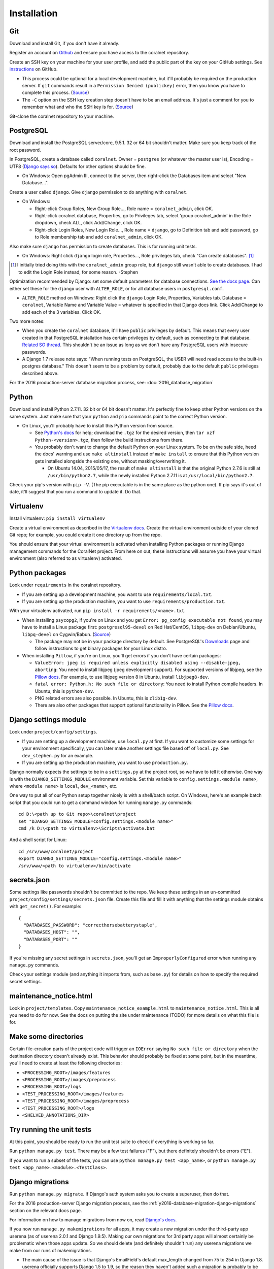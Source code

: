 Installation
============


Git
-----
Download and install Git, if you don't have it already.

Register an account on `Github <https://github.com/>`__ and ensure you have access to the coralnet repository.

Create an SSH key on your machine for your user profile, and add the public part of the key on your GitHub settings. See `instructions <https://help.github.com/articles/generating-a-new-ssh-key-and-adding-it-to-the-ssh-agent/>`__ on GitHub.

- This process could be optional for a local development machine, but it'll probably be required on the production server. If ``git`` commands result in a ``Permission Denied (publickey)`` error, then you know you have to complete this process. (`Source <https://gist.github.com/adamjohnson/5682757>`__)

- The ``-C`` option on the SSH key creation step doesn't have to be an email address. It's just a comment for you to remember what and who the SSH key is for. (`Source <http://serverfault.com/questions/309171/possible-to-change-email-address-in-keypair>`__)

Git-clone the coralnet repository to your machine.


PostgreSQL
----------
Download and install the PostgreSQL server/core, 9.5.1. 32 or 64 bit shouldn't matter. Make sure you keep track of the root password.

In PostgreSQL, create a database called ``coralnet``. Owner = ``postgres`` (or whatever the master user is), Encoding = UTF8 (`Django says so <https://docs.djangoproject.com/en/dev/ref/databases/#optimizing-postgresql-s-configuration>`__). Defaults for other options should be fine.

- On Windows: Open pgAdmin III, connect to the server, then right-click the Databases item and select "New Database...".

Create a user called ``django``. Give ``django`` permission to do anything with ``coralnet``.

- On Windows:

  - Right-click Group Roles, New Group Role..., Role name = ``coralnet_admin``, click OK.
  - Right-click coralnet database, Properties, go to Privileges tab, select 'group coralnet_admin' in the Role dropdown, check ALL, click Add/Change, click OK.
  - Right-click Login Roles, New Login Role..., Role name = ``django``, go to Definition tab and add password, go to Role membership tab and add ``coralnet_admin``, click OK.

Also make sure ``django`` has permission to create databases. This is for running unit tests.

- On Windows: Right click ``django`` login role, Properties..., Role privileges tab, check "Can create databases". [#dbcreateperm]_

.. [#dbcreateperm] I initially tried doing this with the ``coralnet_admin`` group role, but ``django`` still wasn't able to create databases. I had to edit the Login Role instead, for some reason. -Stephen

Optimization recommended by Django: set some default parameters for database connections. `See the docs page <https://docs.djangoproject.com/en/dev/ref/databases/#optimizing-postgresql-s-configuration>`__. Can either set these for the ``django`` user with ``ALTER_ROLE``, or for all database users in ``postgresql.conf``.

- ``ALTER_ROLE`` method on Windows: Right click the ``django`` Login Role, Properties, Variables tab. Database = ``coralnet``, Variable Name and Variable Value = whatever is specified in that Django docs link. Click Add/Change to add each of the 3 variables. Click OK.

Two more notes:

- When you create the ``coralnet`` database, it'll have ``public`` privileges by default. This means that every user created in that PostgreSQL installation has certain privileges by default, such as connecting to that database. `Related SO thread <http://stackoverflow.com/questions/6884020/why-new-user-in-postgresql-can-connect-to-all-databases>`__. This shouldn't be an issue as long as we don't have any PostgreSQL users with insecure passwords.

- A Django 1.7 release note says: "When running tests on PostgreSQL, the USER will need read access to the built-in postgres database." This doesn't seem to be a problem by default, probably due to the default ``public`` privileges described above.

For the 2016 production-server database migration process, see: :doc:`2016_database_migration`


Python
------
Download and install Python 2.7.11. 32 bit or 64 bit doesn't matter. It's perfectly fine to keep other Python versions on the same system. Just make sure that your ``python`` and ``pip`` commands point to the correct Python version.

- On Linux, you'll probably have to install this Python version from source.

  - See `Python's docs <https://docs.python.org/2/using/unix.html>`__ for help; download the ``.tgz`` for the desired version, then ``tar xzf Python-<version>.tgz``, then follow the build instructions from there.

  - You probably don't want to change the default Python on your Linux system. To be on the safe side, heed the docs' warning and use ``make altinstall`` instead of ``make install`` to ensure that this Python version gets installed alongside the existing one, without masking/overwriting it.

    - On Ubuntu 14.04, 2015/05/17, the result of ``make altinstall`` is that the original Python 2.7.6 is still at ``/usr/bin/python2.7``, while the newly installed Python 2.7.11 is at ``/usr/local/bin/python2.7``.

Check your pip's version with ``pip -V``. (The pip executable is in the same place as the python one). If pip says it's out of date, it'll suggest that you run a command to update it. Do that.


Virtualenv
----------
Install virtualenv: ``pip install virtualenv``

Create a virtual environment as described in the `Virtualenv docs <https://virtualenv.pypa.io/en/latest/userguide.html>`__. Create the virtual environment outside of your cloned Git repo; for example, you could create it one directory up from the repo.

You should ensure that your virtual environment is activated when installing Python packages or running Django management commands for the CoralNet project. From here on out, these instructions will assume you have your virtual environment (also referred to as virtualenv) activated.


Python packages
---------------
Look under ``requirements`` in the coralnet repository.

- If you are setting up a development machine, you want to use ``requirements/local.txt``.

- If you are setting up the production machine, you want to use ``requirements/production.txt``.

With your virtualenv activated, run ``pip install -r requirements/<name>.txt``.

- When installing ``psycopg2``, if you're on Linux and you get ``Error: pg_config executable not found``, you may have to install a Linux package first: ``postgresql95-devel`` on Red Hat/CentOS, ``libpq-dev`` on Debian/Ubuntu, ``libpq-devel`` on Cygwin/Babun. (`Source <http://stackoverflow.com/questions/11618898/pg-config-executable-not-found>`__)

  - The package may not be in your package directory by default. See PostgreSQL's `Downloads <http://www.postgresql.org/download/>`__ page and follow instructions to get binary packages for your Linux distro.
  
- When installing ``Pillow``, if you're on Linux, you'll get errors if you don't have certain packages:

  - ``ValueError: jpeg is required unless explicitly disabled using --disable-jpeg, aborting``: You need to install libjpeg (jpeg development support). For supported versions of libjpeg, see the `Pillow docs <https://pillow.readthedocs.io/en/latest/installation.html>`__. For example, to use libjpeg version 8 in Ubuntu, install ``libjpeg8-dev``.

  - ``fatal error: Python.h: No such file or directory``: You need to install Python compile headers. In Ubuntu, this is ``python-dev``.

  - PNG related errors are also possible. In Ubuntu, this is ``zlib1g-dev``.

  - There are also other packages that support optional functionality in Pillow. See the `Pillow docs <https://pillow.readthedocs.io/en/latest/installation.html>`__.


Django settings module
----------------------
Look under ``project/config/settings``.

- If you are setting up a development machine, use ``local.py`` at first. If you want to customize some settings for your environment specifically, you can later make another settings file based off of ``local.py``. See ``dev_stephen.py`` for an example.

- If you are setting up the production machine, you want to use ``production.py``.

Django normally expects the settings to be in a ``settings.py`` at the project root, so we have to tell it otherwise. One way is with the ``DJANGO_SETTINGS_MODULE`` environment variable. Set this variable to ``config.settings.<module name>``, where ``<module name>`` is ``local``, ``dev_<name>``, etc.

One way to put all of our Python setup together nicely is with a shell/batch script. On Windows, here's an example batch script that you could run to get a command window for running ``manage.py`` commands:

::

  cd D:\<path up to Git repo>\coralnet\project
  set "DJANGO_SETTINGS_MODULE=config.settings.<module name>"
  cmd /k D:\<path to virtualenv>\Scripts\activate.bat
  
And a shell script for Linux:

::

  cd /srv/www/coralnet/project
  export DJANGO_SETTINGS_MODULE="config.settings.<module name>"
  /srv/www/<path to virtualenv>/bin/activate


secrets.json
------------
Some settings like passwords shouldn't be committed to the repo. We keep these settings in an un-committed ``project/config/settings/secrets.json`` file. Create this file and fill it with anything that the settings module obtains with ``get_secret()``. For example::

  {
    "DATABASES_PASSWORD": "correcthorsebatterystaple",
    "DATABASES_HOST": "",
    "DATABASES_PORT": ""
  }

If you're missing any secret settings in ``secrets.json``, you'll get an ``ImproperlyConfigured`` error when running any ``manage.py`` commands.

Check your settings module (and anything it imports from, such as ``base.py``) for details on how to specify the required secret settings.


maintenance_notice.html
-----------------------
Look in ``project/templates``. Copy ``maintenance_notice_example.html`` to ``maintenance_notice.html``. This is all you need to do for now. See the docs on putting the site under maintenance (TODO) for more details on what this file is for.


Make some directories
---------------------
Certain file-creation parts of the project code will trigger an ``IOError`` saying ``No such file or directory`` when the destination directory doesn't already exist. This behavior should probably be fixed at some point, but in the meantime, you'll need to create at least the following directories:

- ``<PROCESSING_ROOT>/images/features``
- ``<PROCESSING_ROOT>/images/preprocess``
- ``<PROCESSING_ROOT>/logs``
- ``<TEST_PROCESSING_ROOT>/images/features``
- ``<TEST_PROCESSING_ROOT>/images/preprocess``
- ``<TEST_PROCESSING_ROOT>/logs``
- ``<SHELVED_ANNOTATIONS_DIR>``


Try running the unit tests
--------------------------
At this point, you should be ready to run the unit test suite to check if everything is working so far.

Run ``python manage.py test``. There may be a few test failures ("F"), but there definitely shouldn't be errors ("E").

If you want to run a subset of the tests, you can use ``python manage.py test <app_name>``, or ``python manage.py test <app_name>.<module>.<TestClass>``.


Django migrations
-----------------
Run ``python manage.py migrate``. If Django's auth system asks you to create a superuser, then do that.

For the 2016 production-server Django migration process, see the :ref:`y2016-database-migration-django-migrations` section on the relevant docs page.

For information on how to manage migrations from now on, read `Django's docs <https://docs.djangoproject.com/en/dev/topics/migrations/>`__.

If you now run ``manage.py makemigrations`` for all apps, it may create a new migration under the third-party app userena (as of userena 2.0.1 and Django 1.9.5). Making our own migrations for 3rd party apps will almost certainly be problematic when those apps update. So we should delete (and definitely shouldn't run) any userena migrations we make from our runs of makemigrations.

- The main cause of the issue is that Django's EmailField's default max_length changed from 75 to 254 in Django 1.8. userena officially supports Django 1.5 to 1.9, so the reason they haven't added such a migration is probably to be consistent with the earlier versions in that range.

- Here's a `related thread <https://groups.google.com/forum/#!topic/django-developers/rzK7JU-lE8Y>`__ on Google Groups, where a Django core developer says the following: "The recommended way [for third party app maintainers] is to run makemigrations with the lowest version of Django you wish to support. As this recommendation hasn't been tested, let us know if you encounter any problems with it. A potential problem that comes to mind is if you have an EmailField which had its default max_length increased to 254 characters in 1.8."


Try running the server (dev only)
---------------------------------
Run ``python manage.py runserver``. Navigate to your localhost web server, e.g. ``http://127.0.0.1:8000/``, in your browser.

If you created a superuser, log in as that superuser. Try creating a source, uploading images, making annotations, and generally checking various pages. Try checking out the admin interface at ``http://127.0.0.1:8000/admin/``.


Sphinx docs (dev only)
----------------------
Not exactly an installation step, but here's how to build the docs for offline viewing. This can be especially useful when editing the docs.

Go into the ``docs`` directory and run: ``make html``. (This command is cross platform, since there's a ``Makefile`` as well as a ``make.bat``.)

Then you can browse the documentation starting at ``docs/_build/html/index.html``.

It's also possible to output in formats other than HTML, if you use ``make <format>`` with a different format.


PyCharm (dev only)
------------------
Here are some configuration tips for the PyCharm IDE. These instructions refer to PyCharm 2.6.3 (2012/02/26), so some points may be out of date.

How to make PyCharm find everything:

- Make ``coralnet`` your PyCharm project root.

- Go to the Django Support settings and use ``project`` as the Django project root. Also set your Manage script (``manage.py``) and Settings file accordingly.

- Go to the Project Interpreter settings and select the Python within your virtualenv (should be under ``Scripts``). This should make PyCharm detect our third-party Python apps.

- Go to the Project Structure settings and mark ``project`` as a Sources directory (`Help <https://www.jetbrains.com/help/pycharm/2016.1/configuring-folders-within-a-content-root.html>`__). This is one way to make PyCharm recognize imports of our apps, such as ``annotations.models``. (There may be other ways.)

How to make a Run Configuration that runs ``manage.py runserver`` from PyCharm:

- Run -> Edit Configurations..., then make a new configuration under "Django server".

- Add an environment variable with Name ``DJANGO_SETTINGS_MODULE`` and Value ``config.settings.<name>``, with <name> being ``local``, ``dev_stephen``, etc. [#pycharmenvvar]_

- Ensure that "Python interpreter" has the Python from your virtualenv.

.. [#pycharmenvvar] Not sure why this is needed when we specify the settings module in Django Support settings, but it was needed in my experience. -Stephen

